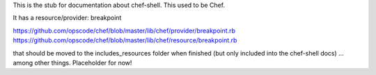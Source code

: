 .. The contents of this file are included in multiple topics.
.. This file describes a command or a sub-command for Knife.
.. This file should not be changed in a way that hinders its ability to appear in multiple documentation sets.

This is the stub for documentation about chef-shell. This used to be Chef.

It has a resource/provider: breakpoint

https://github.com/opscode/chef/blob/master/lib/chef/provider/breakpoint.rb
https://github.com/opscode/chef/blob/master/lib/chef/resource/breakpoint.rb

that should be moved to the includes_resources folder when finished (but only included into the chef-shell docs) ... among other things. Placeholder for now!


